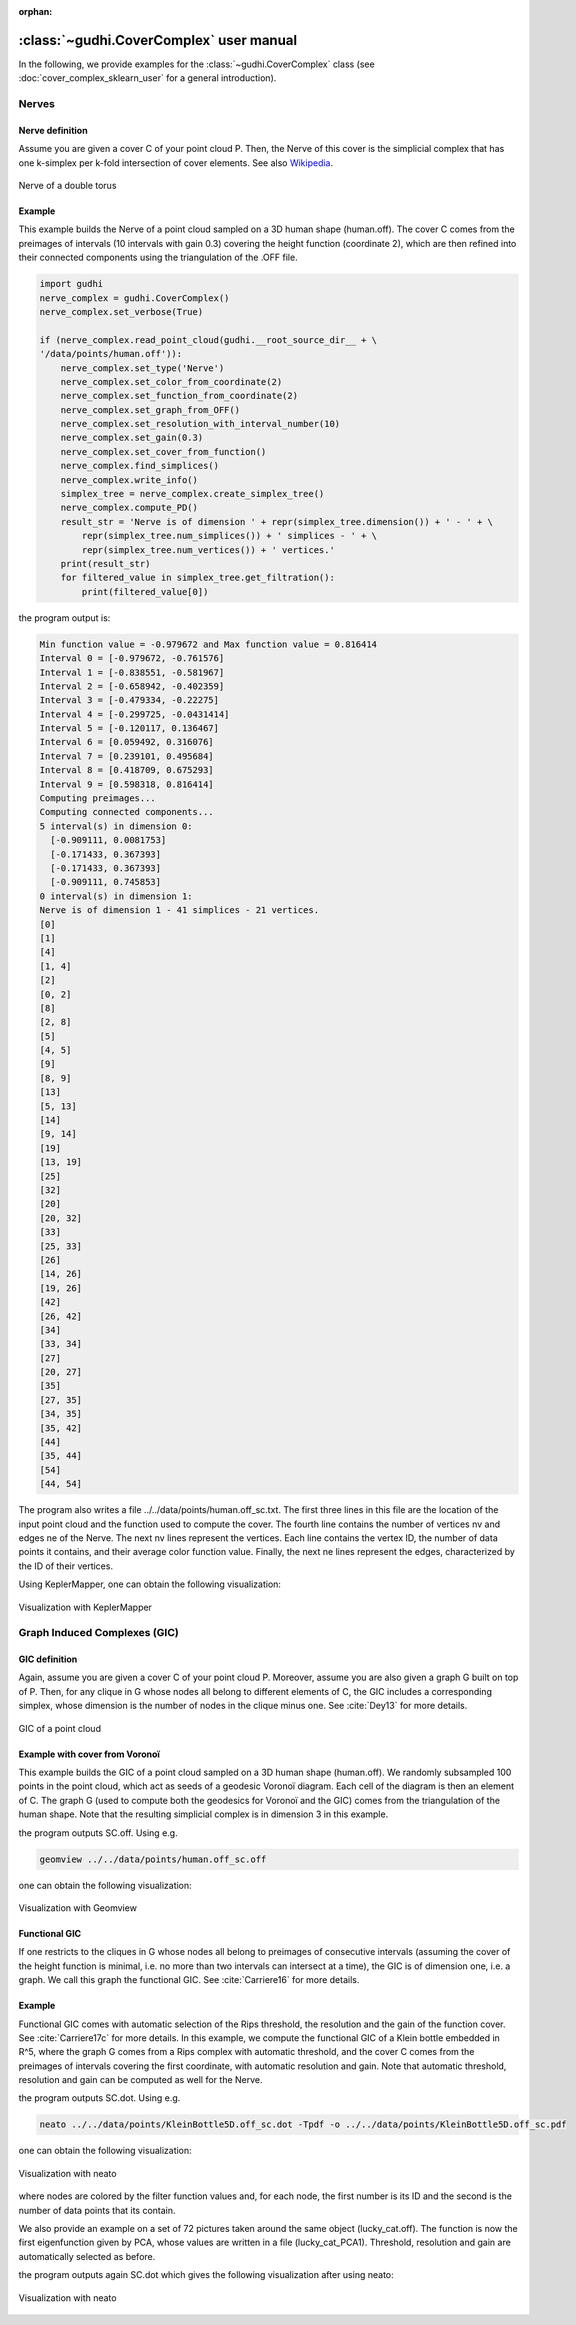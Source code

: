 :orphan:

.. To get rid of WARNING: document isn't included in any toctree


:class:`~gudhi.CoverComplex` user manual
========================================

In the following, we provide examples for the :class:`~gudhi.CoverComplex` class (see :doc:`cover_complex_sklearn_user` for a general introduction).

Nerves
------

Nerve definition
^^^^^^^^^^^^^^^^

Assume you are given a cover C of your point cloud P. Then, the Nerve of this cover
is the simplicial complex that has one k-simplex per k-fold intersection of cover elements.
See also `Wikipedia <https://en.wikipedia.org/wiki/Nerve_of_a_covering>`_.

.. figure::
    ../../doc/Nerve_GIC/nerve.png
    :figclass: align-center
    :alt: Nerve of a double torus

    Nerve of a double torus

Example
^^^^^^^

This example builds the Nerve of a point cloud sampled on a 3D human shape (human.off).
The cover C comes from the preimages of intervals (10 intervals with gain 0.3)
covering the height function (coordinate 2),
which are then refined into their connected components using the triangulation of the .OFF file.

.. code-block:: python

    import gudhi
    nerve_complex = gudhi.CoverComplex()
    nerve_complex.set_verbose(True)

    if (nerve_complex.read_point_cloud(gudhi.__root_source_dir__ + \
    '/data/points/human.off')):
        nerve_complex.set_type('Nerve')
        nerve_complex.set_color_from_coordinate(2)
        nerve_complex.set_function_from_coordinate(2)
        nerve_complex.set_graph_from_OFF()
        nerve_complex.set_resolution_with_interval_number(10)
        nerve_complex.set_gain(0.3)
        nerve_complex.set_cover_from_function()
        nerve_complex.find_simplices()
        nerve_complex.write_info()
        simplex_tree = nerve_complex.create_simplex_tree()
        nerve_complex.compute_PD()
        result_str = 'Nerve is of dimension ' + repr(simplex_tree.dimension()) + ' - ' + \
            repr(simplex_tree.num_simplices()) + ' simplices - ' + \
            repr(simplex_tree.num_vertices()) + ' vertices.'
        print(result_str)
        for filtered_value in simplex_tree.get_filtration():
            print(filtered_value[0])

the program output is:

.. code-block:: none

    Min function value = -0.979672 and Max function value = 0.816414
    Interval 0 = [-0.979672, -0.761576]
    Interval 1 = [-0.838551, -0.581967]
    Interval 2 = [-0.658942, -0.402359]
    Interval 3 = [-0.479334, -0.22275]
    Interval 4 = [-0.299725, -0.0431414]
    Interval 5 = [-0.120117, 0.136467]
    Interval 6 = [0.059492, 0.316076]
    Interval 7 = [0.239101, 0.495684]
    Interval 8 = [0.418709, 0.675293]
    Interval 9 = [0.598318, 0.816414]
    Computing preimages...
    Computing connected components...
    5 interval(s) in dimension 0:
      [-0.909111, 0.0081753]
      [-0.171433, 0.367393]
      [-0.171433, 0.367393]
      [-0.909111, 0.745853]
    0 interval(s) in dimension 1:
    Nerve is of dimension 1 - 41 simplices - 21 vertices.
    [0]
    [1]
    [4]
    [1, 4]
    [2]
    [0, 2]
    [8]
    [2, 8]
    [5]
    [4, 5]
    [9]
    [8, 9]
    [13]
    [5, 13]
    [14]
    [9, 14]
    [19]
    [13, 19]
    [25]
    [32]
    [20]
    [20, 32]
    [33]
    [25, 33]
    [26]
    [14, 26]
    [19, 26]
    [42]
    [26, 42]
    [34]
    [33, 34]
    [27]
    [20, 27]
    [35]
    [27, 35]
    [34, 35]
    [35, 42]
    [44]
    [35, 44]
    [54]
    [44, 54]


The program also writes a file ../../data/points/human.off_sc.txt. The first
three lines in this file are the location of the input point cloud and the
function used to compute the cover.
The fourth line contains the number of vertices nv and edges ne of the Nerve.
The next nv lines represent the vertices. Each line contains the vertex ID,
the number of data points it contains, and their average color function value.
Finally, the next ne lines represent the edges, characterized by the ID of
their vertices.

Using KeplerMapper, one can obtain the following visualization:

.. figure::
    ../../doc/Nerve_GIC/nervevisu.jpg
    :figclass: align-center
    :alt: Visualization with KeplerMapper

    Visualization with KeplerMapper

Graph Induced Complexes (GIC)
-----------------------------

GIC definition
^^^^^^^^^^^^^^

Again, assume you are given a cover C of your point cloud P. Moreover, assume
you are also given a graph G built on top of P. Then, for any clique in G
whose nodes all belong to different elements of C, the GIC includes a
corresponding simplex, whose dimension is the number of nodes in the clique
minus one.
See :cite:`Dey13` for more details.

.. figure::
    ../../doc/Nerve_GIC/GIC.jpg
    :figclass: align-center
    :alt: GIC of a point cloud

    GIC of a point cloud

Example with cover from Voronoï
^^^^^^^^^^^^^^^^^^^^^^^^^^^^^^^

This example builds the GIC of a point cloud sampled on a 3D human shape
(human.off).
We randomly subsampled 100 points in the point cloud, which act as seeds of
a geodesic Voronoï diagram. Each cell of the diagram is then an element of C.
The graph G (used to compute both the geodesics for Voronoï and the GIC)
comes from the triangulation of the human shape. Note that the resulting
simplicial complex is in dimension 3 in this example.

.. testcode::

    import gudhi
    nerve_complex = gudhi.CoverComplex()

    if (nerve_complex.read_point_cloud(gudhi.__root_source_dir__ + \
    '/data/points/human.off')):
        nerve_complex.set_type('GIC')
        nerve_complex.set_color_from_coordinate()
        nerve_complex.set_graph_from_OFF()
        nerve_complex.set_cover_from_Voronoi(700)
        nerve_complex.find_simplices()
        nerve_complex.plot_off()

the program outputs SC.off. Using e.g.

.. code-block:: none

    geomview ../../data/points/human.off_sc.off

one can obtain the following visualization:

.. figure::
    ../../doc/Nerve_GIC/gicvoronoivisu.jpg
    :figclass: align-center
    :alt: Visualization with Geomview

    Visualization with Geomview

Functional GIC
^^^^^^^^^^^^^^

If one restricts to the cliques in G whose nodes all belong to preimages of
consecutive intervals (assuming the cover of the height function is minimal,
i.e. no more than two intervals can intersect at a time), the GIC is of
dimension one, i.e. a graph.
We call this graph the functional GIC. See :cite:`Carriere16` for more details.

Example
^^^^^^^

Functional GIC comes with automatic selection of the Rips threshold,
the resolution and the gain of the function cover. See :cite:`Carriere17c` for
more details. In this example, we compute the functional GIC of a Klein bottle
embedded in R^5, where the graph G comes from a Rips complex with automatic
threshold, and the cover C comes from the preimages of intervals covering the
first coordinate, with automatic resolution and gain. Note that automatic
threshold, resolution and gain can be computed as well for the Nerve.

.. testcode::

    import gudhi
    nerve_complex = gudhi.CoverComplex()

    if (nerve_complex.read_point_cloud(gudhi.__root_source_dir__ + \
    '/data/points/KleinBottle5D.off')):
        nerve_complex.set_type('GIC')
        nerve_complex.set_color_from_coordinate(0)
        nerve_complex.set_function_from_coordinate(0)
        nerve_complex.set_graph_from_automatic_rips()
        nerve_complex.set_automatic_resolution()
        nerve_complex.set_gain()
        nerve_complex.set_cover_from_function()
        nerve_complex.find_simplices()
        nerve_complex.plot_dot()

the program outputs SC.dot. Using e.g.

.. code-block:: none

    neato ../../data/points/KleinBottle5D.off_sc.dot -Tpdf -o ../../data/points/KleinBottle5D.off_sc.pdf

one can obtain the following visualization:

.. figure::
    ../../doc/Nerve_GIC/coordGICvisu2.jpg
    :figclass: align-center
    :alt: Visualization with neato

    Visualization with neato

where nodes are colored by the filter function values and, for each node, the
first number is its ID and the second is the number of data points that its
contain.

We also provide an example on a set of 72 pictures taken around the same object
(lucky_cat.off).
The function is now the first eigenfunction given by PCA, whose values are
written in a file (lucky_cat_PCA1). Threshold, resolution and gain are
automatically selected as before.

.. testcode::

    import gudhi
    nerve_complex = gudhi.CoverComplex()

    if (nerve_complex.read_point_cloud(gudhi.__root_source_dir__ + \
    '/data/points/COIL_database/lucky_cat.off')):
        nerve_complex.set_type('GIC')
        pca_file = gudhi.__root_source_dir__ + \
        '/data/points/COIL_database/lucky_cat_PCA1'
        nerve_complex.set_color_from_file(pca_file)
        nerve_complex.set_function_from_file(pca_file)
        nerve_complex.set_graph_from_automatic_rips()
        nerve_complex.set_automatic_resolution()
        nerve_complex.set_gain()
        nerve_complex.set_cover_from_function()
        nerve_complex.find_simplices()
        nerve_complex.plot_dot()

the program outputs again SC.dot which gives the following visualization after using neato:

.. figure::
    ../../doc/Nerve_GIC/funcGICvisu.jpg
    :figclass: align-center
    :alt: Visualization with neato

    Visualization with neato

